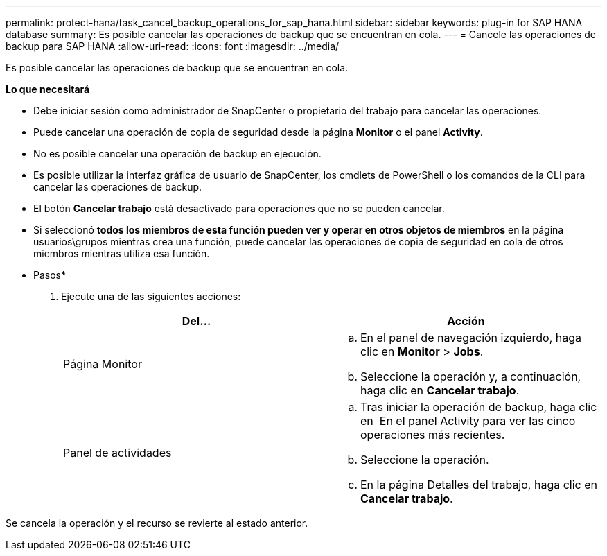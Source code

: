 ---
permalink: protect-hana/task_cancel_backup_operations_for_sap_hana.html 
sidebar: sidebar 
keywords: plug-in for SAP HANA database 
summary: Es posible cancelar las operaciones de backup que se encuentran en cola. 
---
= Cancele las operaciones de backup para SAP HANA
:allow-uri-read: 
:icons: font
:imagesdir: ../media/


[role="lead"]
Es posible cancelar las operaciones de backup que se encuentran en cola.

*Lo que necesitará*

* Debe iniciar sesión como administrador de SnapCenter o propietario del trabajo para cancelar las operaciones.
* Puede cancelar una operación de copia de seguridad desde la página *Monitor* o el panel *Activity*.
* No es posible cancelar una operación de backup en ejecución.
* Es posible utilizar la interfaz gráfica de usuario de SnapCenter, los cmdlets de PowerShell o los comandos de la CLI para cancelar las operaciones de backup.
* El botón *Cancelar trabajo* está desactivado para operaciones que no se pueden cancelar.
* Si seleccionó *todos los miembros de esta función pueden ver y operar en otros objetos de miembros* en la página usuarios\grupos mientras crea una función, puede cancelar las operaciones de copia de seguridad en cola de otros miembros mientras utiliza esa función.


* Pasos*

. Ejecute una de las siguientes acciones:
+
|===
| Del... | Acción 


 a| 
Página Monitor
 a| 
.. En el panel de navegación izquierdo, haga clic en *Monitor* > *Jobs*.
.. Seleccione la operación y, a continuación, haga clic en *Cancelar trabajo*.




 a| 
Panel de actividades
 a| 
.. Tras iniciar la operación de backup, haga clic en *image:../media/activity_pane_icon.gif[""]* En el panel Activity para ver las cinco operaciones más recientes.
.. Seleccione la operación.
.. En la página Detalles del trabajo, haga clic en *Cancelar trabajo*.


|===


Se cancela la operación y el recurso se revierte al estado anterior.
